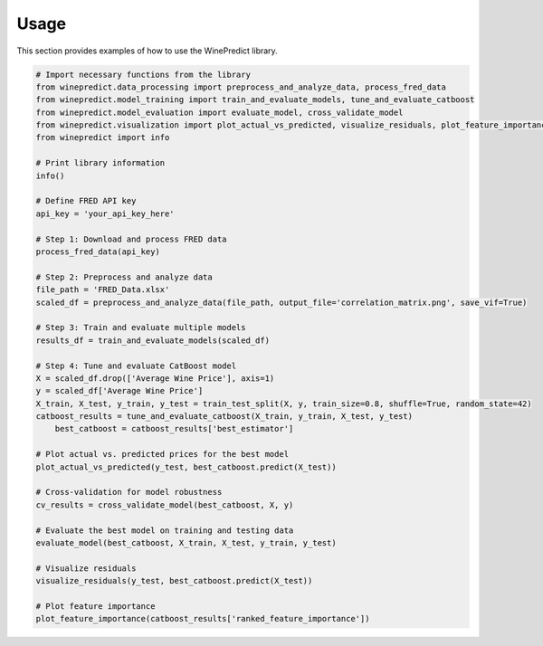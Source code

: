 Usage
=====

This section provides examples of how to use the WinePredict library.

.. code-block:: python

    # Import necessary functions from the library
    from winepredict.data_processing import preprocess_and_analyze_data, process_fred_data
    from winepredict.model_training import train_and_evaluate_models, tune_and_evaluate_catboost
    from winepredict.model_evaluation import evaluate_model, cross_validate_model
    from winepredict.visualization import plot_actual_vs_predicted, visualize_residuals, plot_feature_importance
    from winepredict import info

    # Print library information
    info()

    # Define FRED API key
    api_key = 'your_api_key_here'

    # Step 1: Download and process FRED data
    process_fred_data(api_key)

    # Step 2: Preprocess and analyze data
    file_path = 'FRED_Data.xlsx'
    scaled_df = preprocess_and_analyze_data(file_path, output_file='correlation_matrix.png', save_vif=True)

    # Step 3: Train and evaluate multiple models
    results_df = train_and_evaluate_models(scaled_df)

    # Step 4: Tune and evaluate CatBoost model
    X = scaled_df.drop(['Average Wine Price'], axis=1)
    y = scaled_df['Average Wine Price']
    X_train, X_test, y_train, y_test = train_test_split(X, y, train_size=0.8, shuffle=True, random_state=42)
    catboost_results = tune_and_evaluate_catboost(X_train, y_train, X_test, y_test)
	best_catboost = catboost_results['best_estimator']

    # Plot actual vs. predicted prices for the best model
    plot_actual_vs_predicted(y_test, best_catboost.predict(X_test))

    # Cross-validation for model robustness
    cv_results = cross_validate_model(best_catboost, X, y)

    # Evaluate the best model on training and testing data
    evaluate_model(best_catboost, X_train, X_test, y_train, y_test)

    # Visualize residuals
    visualize_residuals(y_test, best_catboost.predict(X_test))

    # Plot feature importance
    plot_feature_importance(catboost_results['ranked_feature_importance'])
